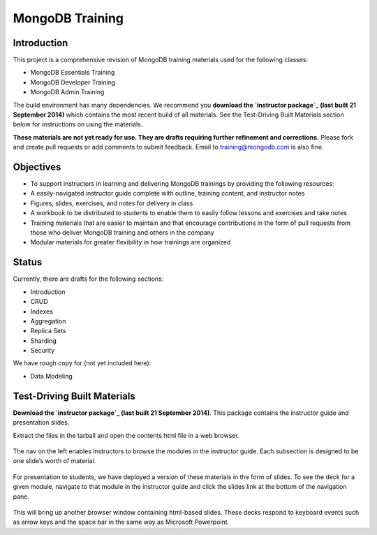 ================
MongoDB Training
================

Introduction
------------

This project is a comprehensive revision of MongoDB training materials
used for the following classes:

-  MongoDB Essentials Training
-  MongoDB Developer Training
-  MongoDB Admin Training

The build environment has many dependencies. We recommend you **download
the `instructor package`_ (last built 21 September 2014)** which
contains the most recent build of all materials. See the Test-Driving
Built Materials section below for instructions on using the materials.

**These materials are not yet ready for use. They are drafts requiring
further refinement and corrections.** Please fork and create pull
requests or add comments to submit feedback. Email to
training@mongodb.com is also fine.

Objectives
----------

-  To support instructors in learning and delivering MongoDB trainings
   by providing the following resources:

-  A easily-navigated instructor guide complete with outline, training
   content, and instructor notes
-  Figures, slides, exercises, and notes for delivery in class
-  A workbook to be distributed to students to enable them to easily
   follow lessons and exercises and take notes

-  Training materials that are easier to maintain and that encourage
   contributions in the form of pull requests from those who deliver
   MongoDB training and others in the company
-  Modular materials for greater flexibility in how trainings are
   organized

Status
------

Currently, there are drafts for the following sections:

-  Introduction
-  CRUD
-  Indexes
-  Aggregation
-  Replica Sets
-  Sharding
-  Security

We have rough copy for (not yet included here):

-  Data Modeling

Test-Driving Built Materials
----------------------------

**Download the `instructor package`_ (last built 21 September 2014)**.
This package contains the instructor guide and presentation slides.

Extract the files in the tarball and open the contents.html file in a
web browser.

.. figure:: https://s3.amazonaws.com/edu-static.mongodb.com/training/images/contents.png
   :alt: Contents page

The nav on the left enables instructors to browse the modules in the
instructor guide. Each subsection is designed to be one slide’s worth of
material.

.. figure:: https://s3.amazonaws.com/edu-static.mongodb.com/training/images/instructor_guide.png
   :alt: Contents page

For presentation to students, we have deployed a version of these
materials in the form of slides. To see the deck for a given module,
navigate to that module in the instructor guide and click the slides
link at the bottom of the navigation pane.

.. figure:: https://s3.amazonaws.com/edu-static.mongodb.com/training/images/instructor_guide_click_slides.png
   :alt: Contents page

This will bring up another browser window containing html-based slides.
These decks respond to keyboard events such as arrow keys and the space
bar in the same way as Microsoft Powerpoint.

.. _instructor package: https://s3.amazonaws.com/edu-static.mongodb.com/training/instructor-package.tar.gz
